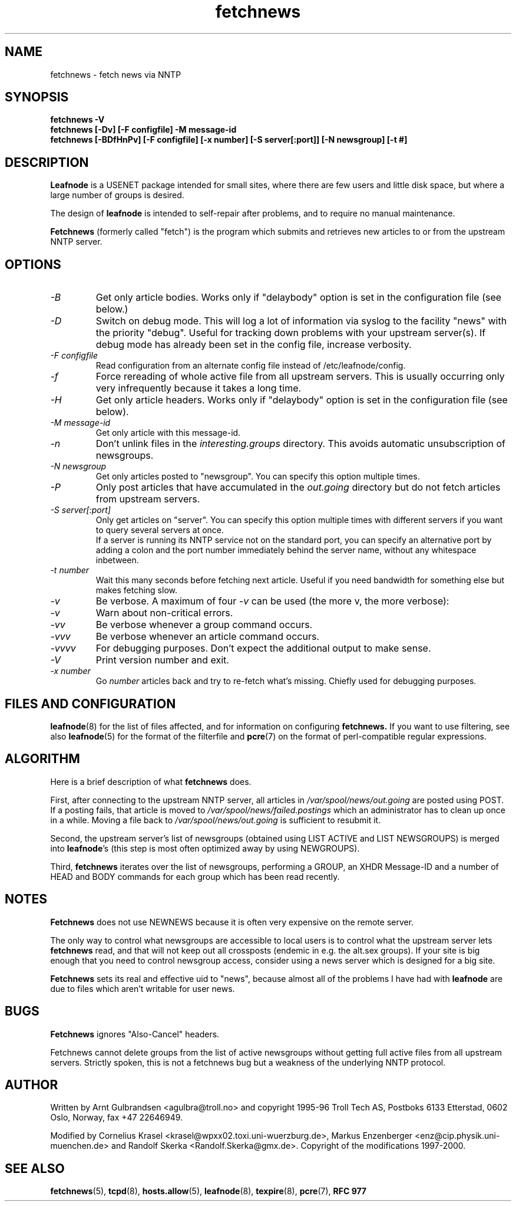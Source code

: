 .TH fetchnews 8 "24 Jun 1999" \" -*- nroff -*-
.\"
.\" Written by Arnt Gulbrandsen <agulbra@troll.no> and copyright 1995-96 Troll
.\" Tech AS, Postboks 6133 Etterstad, 0602 Oslo, Norway, fax +47 22646949.
.\"
.\" Use, modification and distribution is allowed without limitation,
.\" warranty, or liability of any kind.
.\"
.\" $Id: fetchnews.8,v 1.2 2000/11/12 18:05:49 emma Exp $
.\"
.\" hilit19 is stupid: "
.SH NAME
fetchnews \- fetch news via NNTP

.SH SYNOPSIS
.B fetchnews -V
.br
.B fetchnews [-Dv] [-F configfile] -M message-id
.br
.B fetchnews [-BDfHnPv] [-F configfile] [-x number] [-S server[:port]] [-N newsgroup] [-t #]

.SH DESCRIPTION
.B Leafnode
is a USENET package intended for small sites, where there are few
users and little disk space, but where a large number of groups is
desired.
.PP
The design of
.B leafnode
is intended to self-repair after problems, and to require no
manual maintenance.
.PP
.B Fetchnews
(formerly called "fetch") is the program which submits and retrieves new
articles to or from the upstream NNTP server.

.SH OPTIONS
.TP
.I -B
Get only article bodies. Works only if "delaybody" option is set in the
configuration file (see below.)
.TP
.I -D
Switch on debug mode. This will log a lot of information via syslog to
the facility "news" with the priority "debug". Useful for tracking down
problems with your upstream server(s). If debug mode has already been
set in the config file, increase verbosity.
.TP
.I -F configfile
Read configuration from an alternate config file instead of
/etc/leafnode/config.
.TP
.I -f
Force rereading of whole active file from all upstream servers. This is
usually occurring only very infrequently because it takes a long time.
.TP
.I -H
Get only article headers. Works only if "delaybody" option is set in the
configuration file (see below).
.TP
.I -M message-id
Get only article with this message-id.
.TP
.I -n
Don't unlink files in the
.I interesting.groups
directory. This avoids automatic unsubscription of newsgroups.
.TP
.I -N newsgroup
Get only articles posted to "newsgroup". You can specify this option
multiple times.
.TP
.I -P
Only post articles that have accumulated in the
.I out.going
directory but do not fetch articles from upstream servers.
.TP
.I -S server[:port]
Only get articles on "server". You can specify this option multiple times
with different servers if you want to query several servers at once.
.br
If a server is running its NNTP service not on the standard port, you
can specify an alternative port by adding a colon and the port number
immediately behind the server name, without any whitespace inbetween.
.TP
.I -t number
Wait this many seconds before fetching next article. Useful if you need
bandwidth for something else but makes fetching slow.
.TP
.I -v
Be verbose.  A maximum of four
.I -v
can be used (the more v, the more verbose):
.TP
.I -v
Warn about non-critical errors.
.TP
.I -vv
Be verbose whenever a group command occurs.
.TP
.I -vvv
Be verbose whenever an article command occurs.
.TP
.I -vvvv
For debugging purposes. Don't expect the additional output to make sense.
.TP
.I -V
Print version number and exit.
.TP
.I "-x number"
Go
.I number
articles back and try to re-fetch what's missing. Chiefly used for
debugging purposes.

.SH "FILES AND CONFIGURATION"
.BR leafnode (8)
for the list of files affected, and for information on configuring
.B fetchnews.
If you want to use filtering, see also
.BR leafnode (5)
for the format of the filterfile and
.BR pcre (7)
on the format of perl-compatible regular expressions.

.SH ALGORITHM
Here is a brief description of what
.B fetchnews
does.
.PP
First, after connecting to the upstream NNTP server,
all articles in
.I /var/spool/news/out.going
are posted using POST.  If a posting fails, that article is moved to
.I /var/spool/news/failed.postings
which an administrator has to clean up once in a while.  Moving a file
back to
.I /var/spool/news/out.going 
is sufficient to resubmit it.
.PP
Second, the upstream server's list of newsgroups (obtained using LIST
ACTIVE and LIST NEWSGROUPS) is merged into
.BR leafnode "'s"
(this step is most often optimized away by using NEWGROUPS).
.PP
Third,
.B fetchnews
iterates over the list of newsgroups, performing a GROUP, an XHDR
Message-ID and a number of HEAD and BODY commands for each group which
has been read recently.

.SH NOTES
.B Fetchnews
does not use NEWNEWS because it is often very expensive on the remote
server.
.PP
The only way to control what newsgroups are accessible to local users
is to control what the upstream server lets
.B fetchnews
read, and that will not keep out all crossposts (endemic in e.g. the
alt.sex groups).  If your site is big enough that you need to control
newsgroup access, consider using a news server which is designed for a
big site.
.PP
.B Fetchnews
sets its real and effective uid to "news", because almost all of the
problems I have had with
.B leafnode
are due to files which aren't writable for user news.

.SH BUGS
.B Fetchnews
ignores "Also-Cancel" headers.
.PP
Fetchnews cannot delete groups from the list of active newsgroups
without getting full active files from all upstream servers.
Strictly spoken, this is not a fetchnews bug but a weakness of the
underlying NNTP protocol.

.SH AUTHOR
Written by Arnt Gulbrandsen <agulbra@troll.no> and copyright 1995-96
Troll Tech AS, Postboks 6133 Etterstad, 0602 Oslo, Norway, fax +47
22646949.
.PP
Modified by Cornelius Krasel <krasel@wpxx02.toxi.uni-wuerzburg.de>,
Markus Enzenberger <enz@cip.physik.uni-muenchen.de>
and Randolf Skerka <Randolf.Skerka@gmx.de>.
Copyright of the modifications 1997-2000.

.SH SEE ALSO
.BR fetchnews (5),
.BR tcpd (8),
.BR hosts.allow (5),
.BR leafnode (8),
.BR texpire (8),
.BR pcre (7),
.B "RFC 977"
